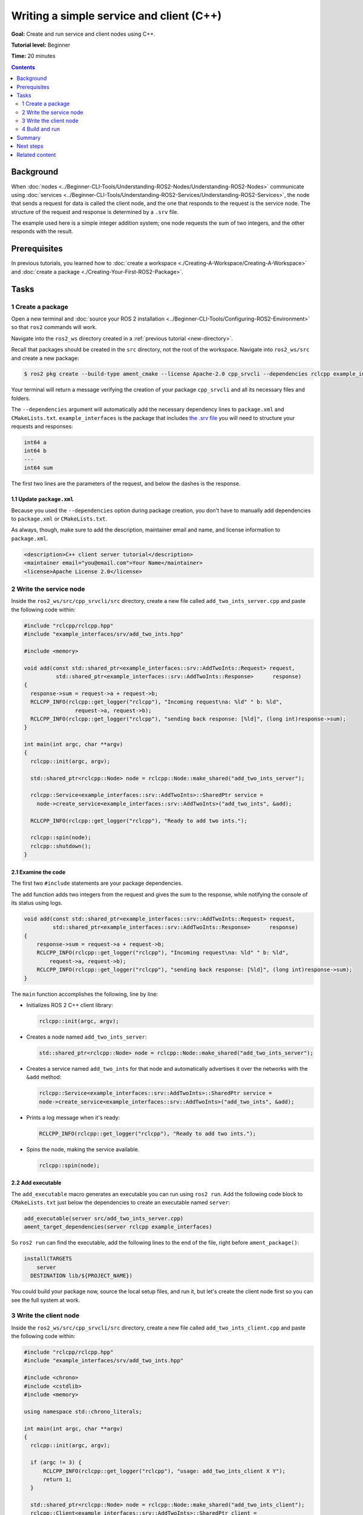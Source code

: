 .. redirect-from::

    Tutorials/Writing-A-Simple-Cpp-Service-And-Client

.. _CppSrvCli:

Writing a simple service and client (C++)
=========================================

**Goal:** Create and run service and client nodes using C++.

**Tutorial level:** Beginner

**Time:** 20 minutes

.. contents:: Contents
   :depth: 2
   :local:

Background
----------

When :doc:`nodes <../Beginner-CLI-Tools/Understanding-ROS2-Nodes/Understanding-ROS2-Nodes>` communicate using :doc:`services <../Beginner-CLI-Tools/Understanding-ROS2-Services/Understanding-ROS2-Services>`, the node that sends a request for data is called the client node, and the one that responds to the request is the service node.
The structure of the request and response is determined by a ``.srv`` file.

The example used here is a simple integer addition system; one node requests the sum of two integers, and the other responds with the result.


Prerequisites
-------------

In previous tutorials, you learned how to :doc:`create a workspace <./Creating-A-Workspace/Creating-A-Workspace>` and :doc:`create a package <./Creating-Your-First-ROS2-Package>`.

Tasks
-----

1 Create a package
^^^^^^^^^^^^^^^^^^

Open a new terminal and :doc:`source your ROS 2 installation <../Beginner-CLI-Tools/Configuring-ROS2-Environment>` so that ``ros2`` commands will work.

Navigate into the ``ros2_ws`` directory created in a :ref:`previous tutorial <new-directory>`.

Recall that packages should be created in the ``src`` directory, not the root of the workspace.
Navigate into ``ros2_ws/src`` and create a new package:

.. code-block:: console

  $ ros2 pkg create --build-type ament_cmake --license Apache-2.0 cpp_srvcli --dependencies rclcpp example_interfaces

Your terminal will return a message verifying the creation of your package ``cpp_srvcli`` and all its necessary files and folders.

The ``--dependencies`` argument will automatically add the necessary dependency lines to ``package.xml`` and ``CMakeLists.txt``.
``example_interfaces`` is the package that includes `the .srv file <https://github.com/ros2/example_interfaces/blob/{REPOS_FILE_BRANCH}/srv/AddTwoInts.srv>`__ you will need to structure your requests and responses:

.. code-block:: bash

    int64 a
    int64 b
    ---
    int64 sum

The first two lines are the parameters of the request, and below the dashes is the response.

1.1 Update ``package.xml``
~~~~~~~~~~~~~~~~~~~~~~~~~~

Because you used the ``--dependencies`` option during package creation, you don't have to manually add dependencies to ``package.xml`` or ``CMakeLists.txt``.

As always, though, make sure to add the description, maintainer email and name, and license information to ``package.xml``.

.. code-block:: xml

  <description>C++ client server tutorial</description>
  <maintainer email="you@email.com">Your Name</maintainer>
  <license>Apache License 2.0</license>


2 Write the service node
^^^^^^^^^^^^^^^^^^^^^^^^

Inside the ``ros2_ws/src/cpp_srvcli/src`` directory, create a new file called ``add_two_ints_server.cpp`` and paste the following code within:

.. code-block:: C++

      #include "rclcpp/rclcpp.hpp"
      #include "example_interfaces/srv/add_two_ints.hpp"

      #include <memory>

      void add(const std::shared_ptr<example_interfaces::srv::AddTwoInts::Request> request,
                std::shared_ptr<example_interfaces::srv::AddTwoInts::Response>      response)
      {
        response->sum = request->a + request->b;
        RCLCPP_INFO(rclcpp::get_logger("rclcpp"), "Incoming request\na: %ld" " b: %ld",
                      request->a, request->b);
        RCLCPP_INFO(rclcpp::get_logger("rclcpp"), "sending back response: [%ld]", (long int)response->sum);
      }

      int main(int argc, char **argv)
      {
        rclcpp::init(argc, argv);

        std::shared_ptr<rclcpp::Node> node = rclcpp::Node::make_shared("add_two_ints_server");

        rclcpp::Service<example_interfaces::srv::AddTwoInts>::SharedPtr service =
          node->create_service<example_interfaces::srv::AddTwoInts>("add_two_ints", &add);

        RCLCPP_INFO(rclcpp::get_logger("rclcpp"), "Ready to add two ints.");

        rclcpp::spin(node);
        rclcpp::shutdown();
      }

2.1 Examine the code
~~~~~~~~~~~~~~~~~~~~

The first two ``#include`` statements are your package dependencies.

The ``add`` function adds two integers from the request and gives the sum to the response, while notifying the console of its status using logs.

.. code-block:: C++

    void add(const std::shared_ptr<example_interfaces::srv::AddTwoInts::Request> request,
             std::shared_ptr<example_interfaces::srv::AddTwoInts::Response>      response)
    {
        response->sum = request->a + request->b;
        RCLCPP_INFO(rclcpp::get_logger("rclcpp"), "Incoming request\na: %ld" " b: %ld",
            request->a, request->b);
        RCLCPP_INFO(rclcpp::get_logger("rclcpp"), "sending back response: [%ld]", (long int)response->sum);
    }

The ``main`` function accomplishes the following, line by line:

* Initializes ROS 2 C++ client library:

  .. code-block:: C++

    rclcpp::init(argc, argv);

* Creates a node named ``add_two_ints_server``:

  .. code-block:: C++

    std::shared_ptr<rclcpp::Node> node = rclcpp::Node::make_shared("add_two_ints_server");

* Creates a service named ``add_two_ints`` for that node and automatically advertises it over the networks with the ``&add`` method:

  .. code-block:: C++

    rclcpp::Service<example_interfaces::srv::AddTwoInts>::SharedPtr service =
    node->create_service<example_interfaces::srv::AddTwoInts>("add_two_ints", &add);

* Prints a log message when it's ready:

  .. code-block:: C++

    RCLCPP_INFO(rclcpp::get_logger("rclcpp"), "Ready to add two ints.");

* Spins the node, making the service available.

  .. code-block:: C++

    rclcpp::spin(node);

2.2 Add executable
~~~~~~~~~~~~~~~~~~

The ``add_executable`` macro generates an executable you can run using ``ros2 run``.
Add the following code block to ``CMakeLists.txt`` just below the dependencies to create an executable named ``server``:

.. code-block:: cmake

    add_executable(server src/add_two_ints_server.cpp)
    ament_target_dependencies(server rclcpp example_interfaces)

So ``ros2 run`` can find the executable, add the following lines to the end of the file, right before ``ament_package()``:

.. code-block:: cmake

    install(TARGETS
        server
      DESTINATION lib/${PROJECT_NAME})

You could build your package now, source the local setup files, and run it, but let's create the client node first so you can see the full system at work.

3 Write the client node
^^^^^^^^^^^^^^^^^^^^^^^

Inside the ``ros2_ws/src/cpp_srvcli/src`` directory, create a new file called ``add_two_ints_client.cpp`` and paste the following code within:

.. code-block:: C++

  #include "rclcpp/rclcpp.hpp"
  #include "example_interfaces/srv/add_two_ints.hpp"

  #include <chrono>
  #include <cstdlib>
  #include <memory>

  using namespace std::chrono_literals;

  int main(int argc, char **argv)
  {
    rclcpp::init(argc, argv);

    if (argc != 3) {
        RCLCPP_INFO(rclcpp::get_logger("rclcpp"), "usage: add_two_ints_client X Y");
        return 1;
    }

    std::shared_ptr<rclcpp::Node> node = rclcpp::Node::make_shared("add_two_ints_client");
    rclcpp::Client<example_interfaces::srv::AddTwoInts>::SharedPtr client =
      node->create_client<example_interfaces::srv::AddTwoInts>("add_two_ints");

    auto request = std::make_shared<example_interfaces::srv::AddTwoInts::Request>();
    request->a = atoll(argv[1]);
    request->b = atoll(argv[2]);

    while (!client->wait_for_service(1s)) {
      if (!rclcpp::ok()) {
        RCLCPP_ERROR(rclcpp::get_logger("rclcpp"), "Interrupted while waiting for the service. Exiting.");
        return 0;
      }
      RCLCPP_INFO(rclcpp::get_logger("rclcpp"), "service not available, waiting again...");
    }

    auto result = client->async_send_request(request);
    // Wait for the result.
    if (rclcpp::spin_until_future_complete(node, result) ==
      rclcpp::FutureReturnCode::SUCCESS)
    {
      RCLCPP_INFO(rclcpp::get_logger("rclcpp"), "Sum: %ld", result.get()->sum);
    } else {
      RCLCPP_ERROR(rclcpp::get_logger("rclcpp"), "Failed to call service add_two_ints");
    }

    rclcpp::shutdown();
    return 0;
  }


3.1 Examine the code
~~~~~~~~~~~~~~~~~~~~

Similar to the service node, the following lines of code create the node and then create the client for that node:

.. code-block:: C++

    std::shared_ptr<rclcpp::Node> node = rclcpp::Node::make_shared("add_two_ints_client");
    rclcpp::Client<example_interfaces::srv::AddTwoInts>::SharedPtr client =
      node->create_client<example_interfaces::srv::AddTwoInts>("add_two_ints");

Next, the request is created.
Its structure is defined by the ``.srv`` file mentioned earlier.

.. code-block:: C++

  auto request = std::make_shared<example_interfaces::srv::AddTwoInts::Request>();
  request->a = atoll(argv[1]);
  request->b = atoll(argv[2]);

The ``while`` loop gives the client 1 second to search for service nodes in the network.
If it can't find any, it will continue waiting.

.. code-block:: C++

  RCLCPP_INFO(rclcpp::get_logger("rclcpp"), "service not available, waiting again...");

If the client is canceled (e.g. by you entering ``Ctrl+C`` into the terminal), it will return an error log message stating it was interrupted.

.. code-block:: C++

  RCLCPP_ERROR(rclcpp::get_logger("rclcpp"), "Interrupted while waiting for the service. Exiting.");

Then the client sends its request, and the node spins until it receives its response, or fails.

3.2 Add executable
~~~~~~~~~~~~~~~~~~

Return to ``CMakeLists.txt`` to add the executable and target for the new node.
After removing some unnecessary boilerplate from the automatically generated file, your ``CMakeLists.txt`` should look like this:

.. code-block:: cmake

  cmake_minimum_required(VERSION 3.5)
  project(cpp_srvcli)

  find_package(ament_cmake REQUIRED)
  find_package(rclcpp REQUIRED)
  find_package(example_interfaces REQUIRED)

  add_executable(server src/add_two_ints_server.cpp)
  ament_target_dependencies(server rclcpp example_interfaces)

  add_executable(client src/add_two_ints_client.cpp)
  ament_target_dependencies(client rclcpp example_interfaces)

  install(TARGETS
    server
    client
    DESTINATION lib/${PROJECT_NAME})

  ament_package()


4 Build and run
^^^^^^^^^^^^^^^

It's good practice to run ``rosdep`` in the root of your workspace (``ros2_ws``) to check for missing dependencies before building:

.. tabs::

  .. group-tab:: Linux

    .. code-block:: console

      $ rosdep install -i --from-path src --rosdistro {DISTRO} -y

  .. group-tab:: macOS

      rosdep only runs on Linux, so you can skip ahead to next step.

  .. group-tab:: Windows

      rosdep only runs on Linux, so you can skip ahead to next step.


Navigate back to the root of your workspace, ``ros2_ws``, and build your new package:

.. tabs::

  .. group-tab:: Linux

    .. code-block:: console

      $ colcon build --packages-select cpp_srvcli

  .. group-tab:: macOS

    .. code-block:: console

      $ colcon build --packages-select cpp_srvcli

  .. group-tab:: Windows

    .. code-block:: console

      $ colcon build --merge-install --packages-select cpp_srvcli

Open a new terminal, navigate to ``ros2_ws``, and source the setup files:

.. tabs::

  .. group-tab:: Linux

    .. code-block:: console

      $ source install/setup.bash

  .. group-tab:: macOS

    .. code-block:: console

      $ . install/setup.bash

  .. group-tab:: Windows

    .. code-block:: console

      $ call install/setup.bat

Now run the service node:

.. code-block:: console

  $ ros2 run cpp_srvcli server

The terminal should return the following message, and then wait:

.. code-block:: console

    [INFO] [rclcpp]: Ready to add two ints.

Open another terminal, source the setup files from inside ``ros2_ws`` again.
Start the client node, followed by any two integers separated by a space.
If you chose ``2`` and ``3``, for example, the client would receive a response like this:

.. code-block:: console

  $ ros2 run cpp_srvcli client 2 3
  [INFO] [rclcpp]: Sum: 5

Return to the terminal where your service node is running.
You will see that it published log messages when it received the request and the data it received, and the response it sent back:

.. code-block:: console

    [INFO] [rclcpp]: Incoming request
    a: 2 b: 3
    [INFO] [rclcpp]: sending back response: [5]

Enter ``Ctrl+C`` in the server terminal to stop the node from spinning.

Summary
-------

You created two nodes to request and respond to data over a service.
You added their dependencies and executables to the package configuration files so that you could build and run them, and see a service/client system at work.

Next steps
----------

In the last few tutorials you've been utilizing interfaces to pass data across topics and services.
Next, you'll learn how to :doc:`create custom interfaces <./Custom-ROS2-Interfaces>`.

Related content
---------------

* There are several ways you could write a service and client in C++; check out the ``minimal_service`` and ``minimal_client`` packages in the `ros2/examples <https://github.com/ros2/examples/tree/{REPOS_FILE_BRANCH}/rclcpp/services>`_ repo.
